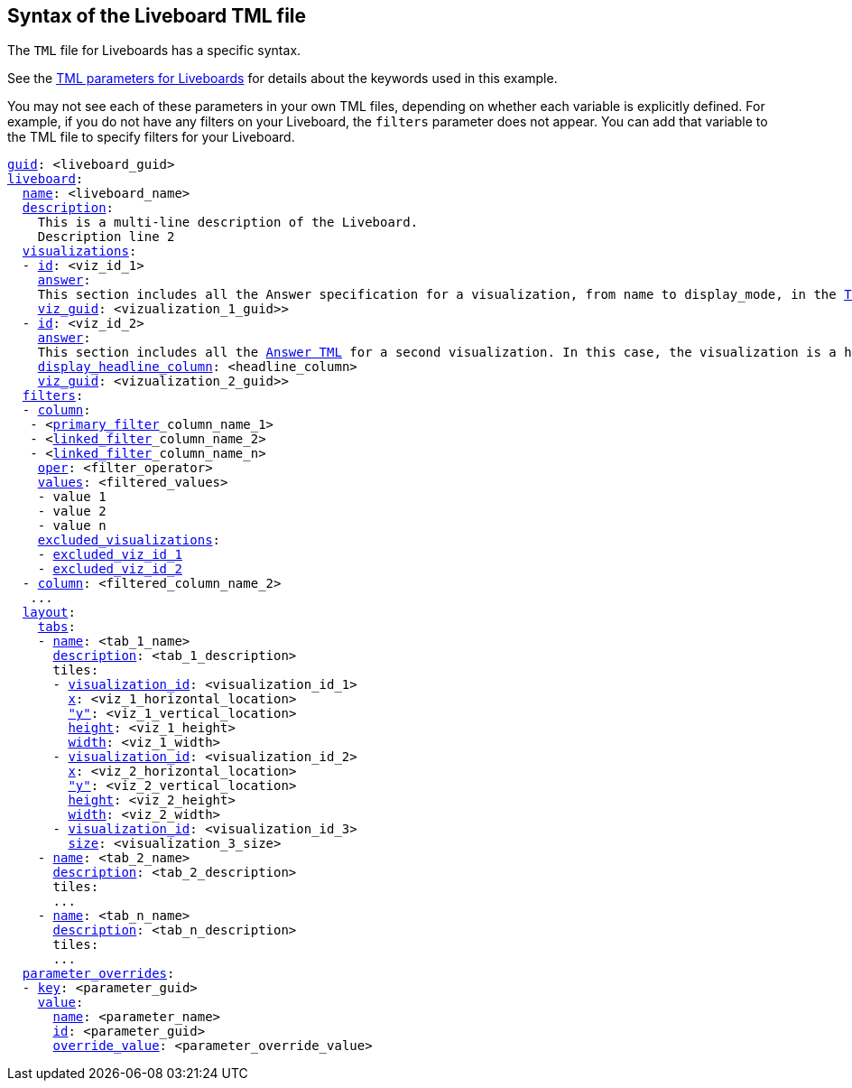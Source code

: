 == Syntax of the Liveboard TML file

The `TML` file for Liveboards has a specific syntax.

See the <<liveboard-parameters,TML parameters for Liveboards>> for details about the keywords used in this example.

You may not see each of these parameters in your own TML files, depending on whether each variable is explicitly defined.
For example, if you do not have any filters on your Liveboard, the `filters` parameter does not appear.
You can add that variable to the TML file to specify filters for your Liveboard.

[subs=+macros]
....

<<guid,guid>>: <liveboard_guid>
<<liveboard,liveboard>>:
  <<name,name>>: <liveboard_name>
  <<description,description>>:
    This is a multi-line description of the Liveboard.
    Description line 2
  <<visualizations,visualizations>>:
  - <<id,id>>: <viz_id_1>
    <<answer,answer>>:
    This section includes all the Answer specification for a visualization, from name to display_mode, in the xref:tml-answers.adoc[TML for Answers] article.
    <<viz_guid,viz_guid>>: <vizualization_1_guid>>
  - <<id,id>>: <viz_id_2>
    <<answer,answer>>:
    This section includes all the xref:tml-answers.adoc[Answer TML] for a second visualization. In this case, the visualization is a headline.
    <<display_headline_column,display_headline_column>>: <headline_column>
    <<viz_guid,viz_guid>>: <vizualization_2_guid>>
  <<filters,filters>>:
  - <<column,column>>:
   - <xref:liveboard-filters-linked.adoc[primary_filter]_column_name_1>
   - <xref:liveboard-filters-linked.adoc[linked_filter]_column_name_2>
   - <xref:liveboard-filters-linked.adoc[linked_filter]_column_name_n>
    <<oper,oper>>: <filter_operator>
    <<values,values>>: <filtered_values>
    - value 1
    - value 2
    - value n
    <<excluded_visualizations,excluded_visualizations>>:
    - <<id,excluded_viz_id_1>>
    - <<id,excluded_viz_id_2>>
  - <<column,column>>: <filtered_column_name_2>
   ...
  <<layout,layout>>:
    <<tabs,tabs>>:
    - <<name,name>>: <tab_1_name>
      <<description,description>>: <tab_1_description>
      tiles:
      - <<visualization_id,visualization_id>>: <visualization_id_1>
        <<x,x>>: <viz_1_horizontal_location>
        <<y,"y">>: <viz_1_vertical_location>
        <<height,height>>: <viz_1_height>
        <<width,width>>: <viz_1_width>
      - <<visualization_id,visualization_id>>: <visualization_id_2>
        <<x,x>>: <viz_2_horizontal_location>
        <<y,"y">>: <viz_2_vertical_location>
        <<height,height>>: <viz_2_height>
        <<width,width>>: <viz_2_width>
      - <<visualization_id,visualization_id>>: <visualization_id_3>
        <<size,size>>: <visualization_3_size>
    - <<name,name>>: <tab_2_name>
      <<description,description>>: <tab_2_description>
      tiles:
      ...
    - <<name,name>>: <tab_n_name>
      <<description,description>>: <tab_n_description>
      tiles:
      ...
  <<parameter_overrides,parameter_overrides>>:
  - <<key,key>>: <parameter_guid>
    <<value,value>>:
      <<name,name>>: <parameter_name>
      <<id,id>>: <parameter_guid>
      <<override_value,override_value>>: <parameter_override_value>
....

